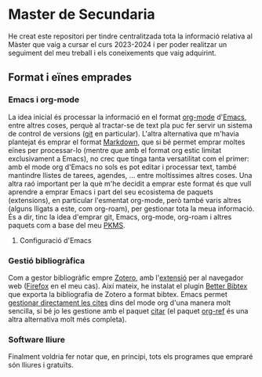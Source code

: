 * Master de Secundaria
He creat este repositori per tindre centralitzada tota la informació relativa al Màster que vaig a cursar el curs 2023-2024 i per poder realitzar un seguiment del meu treball i els coneixements que vaig adquirint.

** Format i eïnes emprades
*** Emacs i org-mode
La idea inicial és processar la informació en el format [[https://orgmode.org/][org-mode]] d'[[https://www.gnu.org/software/emacs/][Emacs]], entre altres coses, perquè al tractar-se de text pla puc fer servir un sistema de control de versions ([[https://git-scm.com/][git]] en particular).
L'altra alternativa que m'havia plantejat és emprar el format [[https://en.wikipedia.org/wiki/Markdown][Markdown]], que si bé permet emprar moltes eïnes per processar-lo (mentre que amb el format org estic limitat exclusivament a Emacs), no crec que tinga tanta versatilitat com el primer: amb el mode org d'Emacs no sols es pot editar i processar text, també mantindre llistes de tarees, agendes, ... entre moltissimes altres coses.
Una altra raó important per la què m'he decidit a emprar este format és que vull aprendre a emprar Emacs i part del seu ecosistema de paquets (extensions), en particular l'esmentat org-mode, però també varis altres (alguns lligats a este, com org-roam), per gestionar tota la meua informació. És a dir, tinc la idea d'emprar git, Emacs, org-mode, org-roam i altres paquets com a base del meu [[https://www.reddit.com/r/PKMS/][PKMS]].

**** Configuració d'Emacs


*** Gestió bibliogràfica
Com a gestor bibliogràfic empre [[https://www.zotero.org/][Zotero]], amb l'[[https://www.zotero.org/download/][extensió]] per al navegador web ([[https://www.mozilla.org/en-US/firefox/][Firefox]] en el meu cas). Així mateix, he instalat el plugin [[https://retorque.re/zotero-better-bibtex/][Better Bibtex]] que exporta la bibliografia de Zotero a format bibtex. Emacs permet [[https://orgmode.org/manual/Citations.html][gestionar directament les cites]] dins del mode org d'una manera molt sencilla, si bé jo les gestione amb el paquet [[https://github.com/emacs-citar/citar][citar]] (el paquet [[https://github.com/jkitchin/org-ref][org-ref]] és una altra alternativa molt més completa).

*** Software lliure
Finalment voldria fer notar que, en principi, tots els programes que empraré són lliures i gratuïts.
